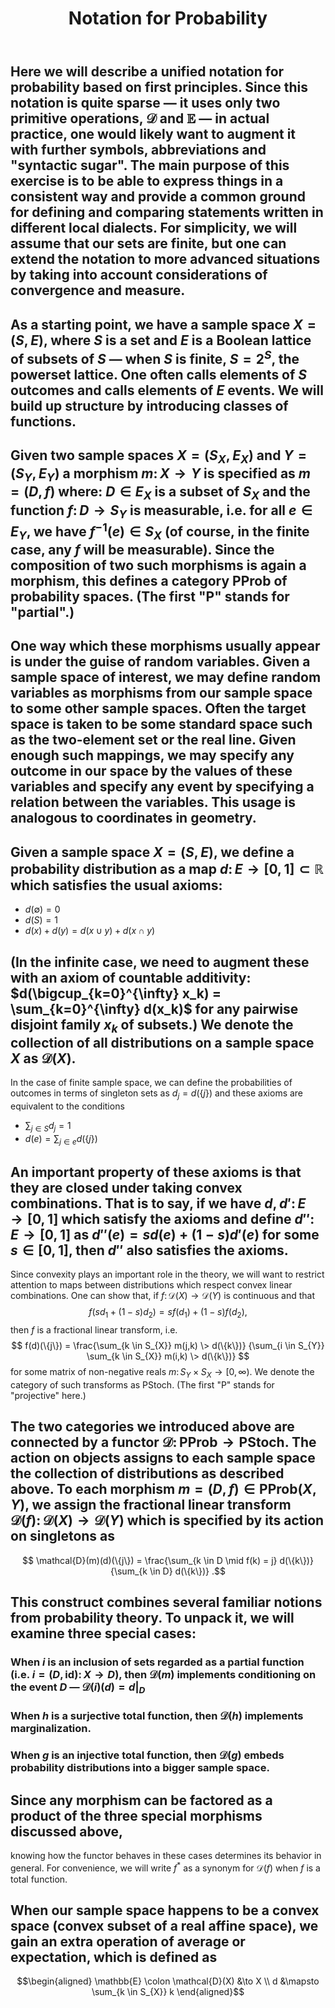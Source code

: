 #+TITLE: Notation for Probability

** Here we will describe a unified notation for probability based on first principles.  Since this notation is quite sparse --- it uses only two primitive operations, \(\mathcal{D}\) and \(\mathbb{E}\) --- in actual practice, one would likely want to augment it with further symbols, abbreviations and "syntactic sugar".  The main purpose of this exercise is to be able to express things in a consistent way and provide a common ground for defining and comparing statements written in different local dialects.  For simplicity, we will assume that our sets are finite, but one can extend the notation to more advanced situations by taking into account considerations of convergence and measure.
** As a starting point, we have a sample space \(X = (S, E)\), where \(S\) is a set and \(E\) is a Boolean lattice of subsets of \(S\) --- when \(S\) is finite, \(S = 2^S\), the powerset lattice.  One often calls elements of \(S\) outcomes and calls elements of \(E\) events.  We will build up structure by introducing classes of functions.
** Given two sample spaces \(X = (S_X, E_X)\) and \(Y = (S_Y, E_Y)\) a morphism \(m \colon X \to Y\) is specified as \(m = (D, f)\) where:  \(D \in E_X\) is a subset of \(S_X\) and the function \(f \colon D \to S_Y\) is measurable, i.e. for all \(e \in E_Y\), we have \(f^{-1} (e) \in S_{X}\) (of course, in the finite case, any \(f\) will be measurable).  Since the composition of two such morphisms is again a morphism, this defines a category \(\mathsf{PProb}\) of probability spaces.  (The first "\(\mathsf{P}\)" stands for "partial".)
** One way which these morphisms usually appear is under the guise of random variables.  Given a sample space of interest, we may define random variables as morphisms from our sample space to some other sample spaces.  Often the target space is taken to be some standard space such as the two-element set or the real line.  Given enough such mappings, we may specify any outcome in our space by the values of these variables and specify any event by specifying a relation between the variables.  This usage is analogous to coordinates in geometry.
** Given a sample space \(X = (S, E)\), we define a probability distribution as a map \(d \colon E \to [0,1] \subset \mathbb{R}\) which satisfies the usual axioms:
:PROPERTIES:
:now: 1611781901176
:later: 1611776710177
:done: 1611776616676
:END:
+ \(d(\emptyset) = 0\)
+ \(d(S) = 1\)
+ \(d(x) + d(y) = d(x \cup y) + d(x \cap y)\)
** (In the infinite case, we need to augment these with an axiom of countable additivity: \(d(\bigcup_{k=0}^{\infty} x_k)  = \sum_{k=0}^{\infty} d(x_k)\) for any pairwise disjoint family \(x_{k}\) of subsets.)  We denote the collection of all distributions on a sample space \(X\) as \(\mathcal{D}(X)\).
In the case of finite sample space, we can define the probabilities of outcomes in terms of singleton sets as \(d_{j} = d(\{j\})\) and these axioms are equivalent to the conditions
+ \(\sum_{j \in S} d_{j} = 1\)
+ \(d(e) = \sum_{j \in e} d(\{j\})\)
** An important property of these axioms is that they are closed under taking convex combinations.  That is to say, if we have \(d, d' \colon E \to [0,1]\) which satisfy the axioms and define \(d'' \colon E \to [0,1]\) as \(d''(e) = s d(e) + (1-s) d'(e)\) for some \(s \in [0,1]\), then \(d''\) also satisfies the axioms.
:PROPERTIES:
:later: 1611780348176
:END:
Since convexity plays an important role in the theory, we will want to restrict attention to maps between distributions which respect convex linear combinations.  One can show that, if \(f \colon \mathcal{D}(X) \to \mathcal{D}(Y)\) is continuous and that 
\[
   f(s d_{1} + (1-s) d_{2}) = s f(d_{1}) + (1-s) f(d_{2}),
\]
then \(f\) is a fractional linear transform, i.e.
\[
  f(d)(\{j\}) = \frac{\sum_{k \in S_{X}} m(j,k) \> d(\{k\})}
    {\sum_{i \in S_{Y}} \sum_{k \in S_{X}} m(i,k) \> d(\{k\})}
\]
for some matrix of non-negative reals \(m \colon S_{Y} \times S_{X} \to [0,\infty)\).  We denote the category of such transforms as \(\mathsf{PStoch}\).  (The first "\(\mathsf{P}\)" stands for "projective" here.)
** The two categories we introduced above are connected by a functor \(\mathcal{D} \colon \mathsf{PProb} \to \mathsf{PStoch}\).  The action on objects assigns to each sample space the collection of distributions as described above.  To each morphism \(m = (D,f) \in \mathsf{PProb}(X,Y)\), we assign the fractional linear transform \(\mathcal{D}(f) \colon \mathcal{D}(X) \to \mathcal{D}(Y)\) which is specified by its action on singletons as
\[ \mathcal{D}(m)(d)(\{j\}) =  \frac{\sum_{k \in D \mid f(k) = j} d(\{k\})}{\sum_{k \in D} d(\{k\})} .\]
** This construct combines several familiar notions from probability theory.  To unpack it, we will examine three special cases:
*** When \(i\) is an inclusion of sets regarded as a partial function (i.e. \(i = (D, \mathrm{id}) \colon X \to D\)), then \(\mathcal{D}(m)\) implements conditioning on the event \(D\) --- \(\mathcal{D}(i)(d) = d|_{D}\)
*** When \(h\) is a surjective total function, then \(\mathcal{D}(h)\) implements marginalization.
*** When \(g\) is an injective total function, then \(\mathcal{D}(g)\) embeds probability distributions into a bigger sample space.
** Since any morphism can be factored as a product of the three special morphisms discussed above,
:PROPERTIES:
:later: 1612545395294
:END:
#+BEGIN_LATEX
#+LATEX_HEADER: \usepackage{xy}
\[\xymatrix{X & Y}\]
#+END_LATEX
knowing how the functor behaves in these cases determines its behavior in general.  For convenience, we will write \(f^{\ast}\) as a synonym for \( \mathcal{D}(f) \) when \(f\) is a total function.
** When our sample space happens to be a convex space (convex subset of a real affine space), we gain an extra operation of average or expectation, which is defined as
:PROPERTIES:
:later: 1612803985660
:END:
\[\begin{aligned} \mathbb{E} \colon \mathcal{D}(X) &\to X \\ d &\mapsto \sum_{k \in S_{X}} k  \end{aligned}\]
